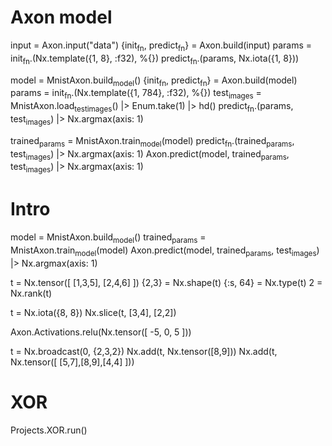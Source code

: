 * Axon model
# 简单Axon model guide 单node，怎么进去，怎么出来
input = Axon.input("data")
{init_fn, predict_fn} = Axon.build(input)
params = init_fn.(Nx.template({1, 8}, :f32), %{})
predict_fn.(params, Nx.iota({1, 8}))

# mnist例子
model = MnistAxon.build_model()
{init_fn, predict_fn} = Axon.build(model)
params = init_fn.(Nx.template({1, 784}, :f32), %{})
test_images = MnistAxon.load_test_images() |> Enum.take(1) |> hd()
predict_fn.(params, test_images) |> Nx.argmax(axis: 1)

trained_params = MnistAxon.train_model(model)
predict_fn.(trained_params, test_images) |> Nx.argmax(axis: 1)
Axon.predict(model, trained_params, test_images) |> Nx.argmax(axis: 1)

* Intro
# Build, train and use model
model = MnistAxon.build_model()
trained_params = MnistAxon.train_model(model)
Axon.predict(model, trained_params, test_images) |> Nx.argmax(axis: 1)

# Tensor: shape, rank, type
t = Nx.tensor([ [1,3,5], [2,4,6] ])
{2,3} = Nx.shape(t)
{:s, 64} = Nx.type(t)
2 = Nx.rank(t)

# slice
t = Nx.iota({8, 8})
Nx.slice(t, [3,4], [2,2])

# ReLU
Axon.Activations.relu(Nx.tensor([ -5, 0, 5 ]))

# braodcasting
t = Nx.broadcast(0, {2,3,2})
Nx.add(t, Nx.tensor([8,9]))
Nx.add(t, Nx.tensor([ [5,7],[8,9],[4,4] ]))

* XOR
Projects.XOR.run()
